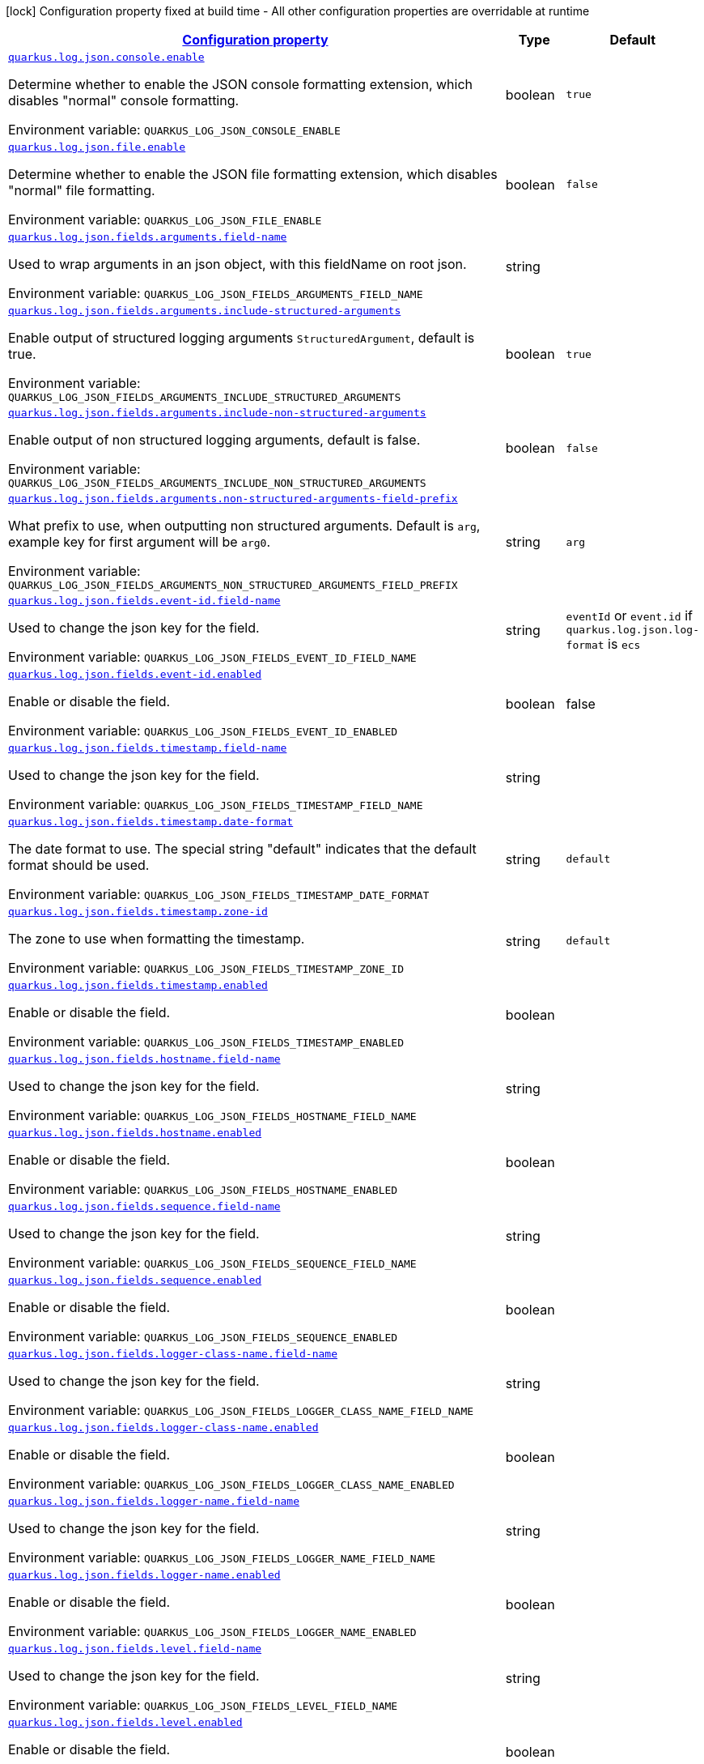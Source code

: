 
:summaryTableId: quarkus-log-json
[.configuration-legend]
icon:lock[title=Fixed at build time] Configuration property fixed at build time - All other configuration properties are overridable at runtime
[.configuration-reference.searchable, cols="80,.^10,.^10"]
|===

h|[[quarkus-log-json_configuration]]link:#quarkus-log-json_configuration[Configuration property]

h|Type
h|Default

a| [[quarkus-log-json_quarkus.log.json.console.enable]]`link:#quarkus-log-json_quarkus.log.json.console.enable[quarkus.log.json.console.enable]`

[.description]
--
Determine whether to enable the JSON console formatting extension, which disables "normal" console formatting.

ifdef::add-copy-button-to-env-var[]
Environment variable: env_var_with_copy_button:+++QUARKUS_LOG_JSON_CONSOLE_ENABLE+++[]
endif::add-copy-button-to-env-var[]
ifndef::add-copy-button-to-env-var[]
Environment variable: `+++QUARKUS_LOG_JSON_CONSOLE_ENABLE+++`
endif::add-copy-button-to-env-var[]
--|boolean 
|`true`


a| [[quarkus-log-json_quarkus.log.json.file.enable]]`link:#quarkus-log-json_quarkus.log.json.file.enable[quarkus.log.json.file.enable]`

[.description]
--
Determine whether to enable the JSON file formatting extension, which disables "normal" file formatting.

ifdef::add-copy-button-to-env-var[]
Environment variable: env_var_with_copy_button:+++QUARKUS_LOG_JSON_FILE_ENABLE+++[]
endif::add-copy-button-to-env-var[]
ifndef::add-copy-button-to-env-var[]
Environment variable: `+++QUARKUS_LOG_JSON_FILE_ENABLE+++`
endif::add-copy-button-to-env-var[]
--|boolean 
|`false`


a| [[quarkus-log-json_quarkus.log.json.fields.arguments.field-name]]`link:#quarkus-log-json_quarkus.log.json.fields.arguments.field-name[quarkus.log.json.fields.arguments.field-name]`

[.description]
--
Used to wrap arguments in an json object, with this fieldName on root json.

ifdef::add-copy-button-to-env-var[]
Environment variable: env_var_with_copy_button:+++QUARKUS_LOG_JSON_FIELDS_ARGUMENTS_FIELD_NAME+++[]
endif::add-copy-button-to-env-var[]
ifndef::add-copy-button-to-env-var[]
Environment variable: `+++QUARKUS_LOG_JSON_FIELDS_ARGUMENTS_FIELD_NAME+++`
endif::add-copy-button-to-env-var[]
--|string 
|


a| [[quarkus-log-json_quarkus.log.json.fields.arguments.include-structured-arguments]]`link:#quarkus-log-json_quarkus.log.json.fields.arguments.include-structured-arguments[quarkus.log.json.fields.arguments.include-structured-arguments]`

[.description]
--
Enable output of structured logging arguments `StructuredArgument`, default is true.

ifdef::add-copy-button-to-env-var[]
Environment variable: env_var_with_copy_button:+++QUARKUS_LOG_JSON_FIELDS_ARGUMENTS_INCLUDE_STRUCTURED_ARGUMENTS+++[]
endif::add-copy-button-to-env-var[]
ifndef::add-copy-button-to-env-var[]
Environment variable: `+++QUARKUS_LOG_JSON_FIELDS_ARGUMENTS_INCLUDE_STRUCTURED_ARGUMENTS+++`
endif::add-copy-button-to-env-var[]
--|boolean 
|`true`


a| [[quarkus-log-json_quarkus.log.json.fields.arguments.include-non-structured-arguments]]`link:#quarkus-log-json_quarkus.log.json.fields.arguments.include-non-structured-arguments[quarkus.log.json.fields.arguments.include-non-structured-arguments]`

[.description]
--
Enable output of non structured logging arguments, default is false.

ifdef::add-copy-button-to-env-var[]
Environment variable: env_var_with_copy_button:+++QUARKUS_LOG_JSON_FIELDS_ARGUMENTS_INCLUDE_NON_STRUCTURED_ARGUMENTS+++[]
endif::add-copy-button-to-env-var[]
ifndef::add-copy-button-to-env-var[]
Environment variable: `+++QUARKUS_LOG_JSON_FIELDS_ARGUMENTS_INCLUDE_NON_STRUCTURED_ARGUMENTS+++`
endif::add-copy-button-to-env-var[]
--|boolean 
|`false`


a| [[quarkus-log-json_quarkus.log.json.fields.arguments.non-structured-arguments-field-prefix]]`link:#quarkus-log-json_quarkus.log.json.fields.arguments.non-structured-arguments-field-prefix[quarkus.log.json.fields.arguments.non-structured-arguments-field-prefix]`

[.description]
--
What prefix to use, when outputting non structured arguments. Default is `arg`, example key for first argument will be `arg0`.

ifdef::add-copy-button-to-env-var[]
Environment variable: env_var_with_copy_button:+++QUARKUS_LOG_JSON_FIELDS_ARGUMENTS_NON_STRUCTURED_ARGUMENTS_FIELD_PREFIX+++[]
endif::add-copy-button-to-env-var[]
ifndef::add-copy-button-to-env-var[]
Environment variable: `+++QUARKUS_LOG_JSON_FIELDS_ARGUMENTS_NON_STRUCTURED_ARGUMENTS_FIELD_PREFIX+++`
endif::add-copy-button-to-env-var[]
--|string 
|`arg`


a| [[quarkus-log-json_quarkus.log.json.fields.event-id.field-name]]`link:#quarkus-log-json_quarkus.log.json.fields.event-id.field-name[quarkus.log.json.fields.event-id.field-name]`

[.description]
--
Used to change the json key for the field.

ifdef::add-copy-button-to-env-var[]
Environment variable: env_var_with_copy_button:+++QUARKUS_LOG_JSON_FIELDS_EVENT_ID_FIELD_NAME+++[]
endif::add-copy-button-to-env-var[]
ifndef::add-copy-button-to-env-var[]
Environment variable: `+++QUARKUS_LOG_JSON_FIELDS_EVENT_ID_FIELD_NAME+++`
endif::add-copy-button-to-env-var[]
--|string
|`eventId` or `event.id` if `quarkus.log.json.log-format` is `ecs`


a| [[quarkus-log-json_quarkus.log.json.fields.event-id.enabled]]`link:#quarkus-log-json_quarkus.log.json.fields.event-id.enabled[quarkus.log.json.fields.event-id.enabled]`

[.description]
--
Enable or disable the field.

ifdef::add-copy-button-to-env-var[]
Environment variable: env_var_with_copy_button:+++QUARKUS_LOG_JSON_FIELDS_EVENT_ID_ENABLED+++[]
endif::add-copy-button-to-env-var[]
ifndef::add-copy-button-to-env-var[]
Environment variable: `+++QUARKUS_LOG_JSON_FIELDS_EVENT_ID_ENABLED+++`
endif::add-copy-button-to-env-var[]
--|boolean
|false


a| [[quarkus-log-json_quarkus.log.json.fields.timestamp.field-name]]`link:#quarkus-log-json_quarkus.log.json.fields.timestamp.field-name[quarkus.log.json.fields.timestamp.field-name]`

[.description]
--
Used to change the json key for the field.

ifdef::add-copy-button-to-env-var[]
Environment variable: env_var_with_copy_button:+++QUARKUS_LOG_JSON_FIELDS_TIMESTAMP_FIELD_NAME+++[]
endif::add-copy-button-to-env-var[]
ifndef::add-copy-button-to-env-var[]
Environment variable: `+++QUARKUS_LOG_JSON_FIELDS_TIMESTAMP_FIELD_NAME+++`
endif::add-copy-button-to-env-var[]
--|string 
|


a| [[quarkus-log-json_quarkus.log.json.fields.timestamp.date-format]]`link:#quarkus-log-json_quarkus.log.json.fields.timestamp.date-format[quarkus.log.json.fields.timestamp.date-format]`

[.description]
--
The date format to use. The special string "default" indicates that the default format should be used.

ifdef::add-copy-button-to-env-var[]
Environment variable: env_var_with_copy_button:+++QUARKUS_LOG_JSON_FIELDS_TIMESTAMP_DATE_FORMAT+++[]
endif::add-copy-button-to-env-var[]
ifndef::add-copy-button-to-env-var[]
Environment variable: `+++QUARKUS_LOG_JSON_FIELDS_TIMESTAMP_DATE_FORMAT+++`
endif::add-copy-button-to-env-var[]
--|string 
|`default`


a| [[quarkus-log-json_quarkus.log.json.fields.timestamp.zone-id]]`link:#quarkus-log-json_quarkus.log.json.fields.timestamp.zone-id[quarkus.log.json.fields.timestamp.zone-id]`

[.description]
--
The zone to use when formatting the timestamp.

ifdef::add-copy-button-to-env-var[]
Environment variable: env_var_with_copy_button:+++QUARKUS_LOG_JSON_FIELDS_TIMESTAMP_ZONE_ID+++[]
endif::add-copy-button-to-env-var[]
ifndef::add-copy-button-to-env-var[]
Environment variable: `+++QUARKUS_LOG_JSON_FIELDS_TIMESTAMP_ZONE_ID+++`
endif::add-copy-button-to-env-var[]
--|string 
|`default`


a| [[quarkus-log-json_quarkus.log.json.fields.timestamp.enabled]]`link:#quarkus-log-json_quarkus.log.json.fields.timestamp.enabled[quarkus.log.json.fields.timestamp.enabled]`

[.description]
--
Enable or disable the field.

ifdef::add-copy-button-to-env-var[]
Environment variable: env_var_with_copy_button:+++QUARKUS_LOG_JSON_FIELDS_TIMESTAMP_ENABLED+++[]
endif::add-copy-button-to-env-var[]
ifndef::add-copy-button-to-env-var[]
Environment variable: `+++QUARKUS_LOG_JSON_FIELDS_TIMESTAMP_ENABLED+++`
endif::add-copy-button-to-env-var[]
--|boolean 
|


a| [[quarkus-log-json_quarkus.log.json.fields.hostname.field-name]]`link:#quarkus-log-json_quarkus.log.json.fields.hostname.field-name[quarkus.log.json.fields.hostname.field-name]`

[.description]
--
Used to change the json key for the field.

ifdef::add-copy-button-to-env-var[]
Environment variable: env_var_with_copy_button:+++QUARKUS_LOG_JSON_FIELDS_HOSTNAME_FIELD_NAME+++[]
endif::add-copy-button-to-env-var[]
ifndef::add-copy-button-to-env-var[]
Environment variable: `+++QUARKUS_LOG_JSON_FIELDS_HOSTNAME_FIELD_NAME+++`
endif::add-copy-button-to-env-var[]
--|string 
|


a| [[quarkus-log-json_quarkus.log.json.fields.hostname.enabled]]`link:#quarkus-log-json_quarkus.log.json.fields.hostname.enabled[quarkus.log.json.fields.hostname.enabled]`

[.description]
--
Enable or disable the field.

ifdef::add-copy-button-to-env-var[]
Environment variable: env_var_with_copy_button:+++QUARKUS_LOG_JSON_FIELDS_HOSTNAME_ENABLED+++[]
endif::add-copy-button-to-env-var[]
ifndef::add-copy-button-to-env-var[]
Environment variable: `+++QUARKUS_LOG_JSON_FIELDS_HOSTNAME_ENABLED+++`
endif::add-copy-button-to-env-var[]
--|boolean 
|


a| [[quarkus-log-json_quarkus.log.json.fields.sequence.field-name]]`link:#quarkus-log-json_quarkus.log.json.fields.sequence.field-name[quarkus.log.json.fields.sequence.field-name]`

[.description]
--
Used to change the json key for the field.

ifdef::add-copy-button-to-env-var[]
Environment variable: env_var_with_copy_button:+++QUARKUS_LOG_JSON_FIELDS_SEQUENCE_FIELD_NAME+++[]
endif::add-copy-button-to-env-var[]
ifndef::add-copy-button-to-env-var[]
Environment variable: `+++QUARKUS_LOG_JSON_FIELDS_SEQUENCE_FIELD_NAME+++`
endif::add-copy-button-to-env-var[]
--|string 
|


a| [[quarkus-log-json_quarkus.log.json.fields.sequence.enabled]]`link:#quarkus-log-json_quarkus.log.json.fields.sequence.enabled[quarkus.log.json.fields.sequence.enabled]`

[.description]
--
Enable or disable the field.

ifdef::add-copy-button-to-env-var[]
Environment variable: env_var_with_copy_button:+++QUARKUS_LOG_JSON_FIELDS_SEQUENCE_ENABLED+++[]
endif::add-copy-button-to-env-var[]
ifndef::add-copy-button-to-env-var[]
Environment variable: `+++QUARKUS_LOG_JSON_FIELDS_SEQUENCE_ENABLED+++`
endif::add-copy-button-to-env-var[]
--|boolean 
|


a| [[quarkus-log-json_quarkus.log.json.fields.logger-class-name.field-name]]`link:#quarkus-log-json_quarkus.log.json.fields.logger-class-name.field-name[quarkus.log.json.fields.logger-class-name.field-name]`

[.description]
--
Used to change the json key for the field.

ifdef::add-copy-button-to-env-var[]
Environment variable: env_var_with_copy_button:+++QUARKUS_LOG_JSON_FIELDS_LOGGER_CLASS_NAME_FIELD_NAME+++[]
endif::add-copy-button-to-env-var[]
ifndef::add-copy-button-to-env-var[]
Environment variable: `+++QUARKUS_LOG_JSON_FIELDS_LOGGER_CLASS_NAME_FIELD_NAME+++`
endif::add-copy-button-to-env-var[]
--|string 
|


a| [[quarkus-log-json_quarkus.log.json.fields.logger-class-name.enabled]]`link:#quarkus-log-json_quarkus.log.json.fields.logger-class-name.enabled[quarkus.log.json.fields.logger-class-name.enabled]`

[.description]
--
Enable or disable the field.

ifdef::add-copy-button-to-env-var[]
Environment variable: env_var_with_copy_button:+++QUARKUS_LOG_JSON_FIELDS_LOGGER_CLASS_NAME_ENABLED+++[]
endif::add-copy-button-to-env-var[]
ifndef::add-copy-button-to-env-var[]
Environment variable: `+++QUARKUS_LOG_JSON_FIELDS_LOGGER_CLASS_NAME_ENABLED+++`
endif::add-copy-button-to-env-var[]
--|boolean 
|


a| [[quarkus-log-json_quarkus.log.json.fields.logger-name.field-name]]`link:#quarkus-log-json_quarkus.log.json.fields.logger-name.field-name[quarkus.log.json.fields.logger-name.field-name]`

[.description]
--
Used to change the json key for the field.

ifdef::add-copy-button-to-env-var[]
Environment variable: env_var_with_copy_button:+++QUARKUS_LOG_JSON_FIELDS_LOGGER_NAME_FIELD_NAME+++[]
endif::add-copy-button-to-env-var[]
ifndef::add-copy-button-to-env-var[]
Environment variable: `+++QUARKUS_LOG_JSON_FIELDS_LOGGER_NAME_FIELD_NAME+++`
endif::add-copy-button-to-env-var[]
--|string 
|


a| [[quarkus-log-json_quarkus.log.json.fields.logger-name.enabled]]`link:#quarkus-log-json_quarkus.log.json.fields.logger-name.enabled[quarkus.log.json.fields.logger-name.enabled]`

[.description]
--
Enable or disable the field.

ifdef::add-copy-button-to-env-var[]
Environment variable: env_var_with_copy_button:+++QUARKUS_LOG_JSON_FIELDS_LOGGER_NAME_ENABLED+++[]
endif::add-copy-button-to-env-var[]
ifndef::add-copy-button-to-env-var[]
Environment variable: `+++QUARKUS_LOG_JSON_FIELDS_LOGGER_NAME_ENABLED+++`
endif::add-copy-button-to-env-var[]
--|boolean 
|


a| [[quarkus-log-json_quarkus.log.json.fields.level.field-name]]`link:#quarkus-log-json_quarkus.log.json.fields.level.field-name[quarkus.log.json.fields.level.field-name]`

[.description]
--
Used to change the json key for the field.

ifdef::add-copy-button-to-env-var[]
Environment variable: env_var_with_copy_button:+++QUARKUS_LOG_JSON_FIELDS_LEVEL_FIELD_NAME+++[]
endif::add-copy-button-to-env-var[]
ifndef::add-copy-button-to-env-var[]
Environment variable: `+++QUARKUS_LOG_JSON_FIELDS_LEVEL_FIELD_NAME+++`
endif::add-copy-button-to-env-var[]
--|string 
|


a| [[quarkus-log-json_quarkus.log.json.fields.level.enabled]]`link:#quarkus-log-json_quarkus.log.json.fields.level.enabled[quarkus.log.json.fields.level.enabled]`

[.description]
--
Enable or disable the field.

ifdef::add-copy-button-to-env-var[]
Environment variable: env_var_with_copy_button:+++QUARKUS_LOG_JSON_FIELDS_LEVEL_ENABLED+++[]
endif::add-copy-button-to-env-var[]
ifndef::add-copy-button-to-env-var[]
Environment variable: `+++QUARKUS_LOG_JSON_FIELDS_LEVEL_ENABLED+++`
endif::add-copy-button-to-env-var[]
--|boolean 
|


a| [[quarkus-log-json_quarkus.log.json.fields.message.field-name]]`link:#quarkus-log-json_quarkus.log.json.fields.message.field-name[quarkus.log.json.fields.message.field-name]`

[.description]
--
Used to change the json key for the field.

ifdef::add-copy-button-to-env-var[]
Environment variable: env_var_with_copy_button:+++QUARKUS_LOG_JSON_FIELDS_MESSAGE_FIELD_NAME+++[]
endif::add-copy-button-to-env-var[]
ifndef::add-copy-button-to-env-var[]
Environment variable: `+++QUARKUS_LOG_JSON_FIELDS_MESSAGE_FIELD_NAME+++`
endif::add-copy-button-to-env-var[]
--|string 
|


a| [[quarkus-log-json_quarkus.log.json.fields.message.enabled]]`link:#quarkus-log-json_quarkus.log.json.fields.message.enabled[quarkus.log.json.fields.message.enabled]`

[.description]
--
Enable or disable the field.

ifdef::add-copy-button-to-env-var[]
Environment variable: env_var_with_copy_button:+++QUARKUS_LOG_JSON_FIELDS_MESSAGE_ENABLED+++[]
endif::add-copy-button-to-env-var[]
ifndef::add-copy-button-to-env-var[]
Environment variable: `+++QUARKUS_LOG_JSON_FIELDS_MESSAGE_ENABLED+++`
endif::add-copy-button-to-env-var[]
--|boolean 
|


a| [[quarkus-log-json_quarkus.log.json.fields.thread-name.field-name]]`link:#quarkus-log-json_quarkus.log.json.fields.thread-name.field-name[quarkus.log.json.fields.thread-name.field-name]`

[.description]
--
Used to change the json key for the field.

ifdef::add-copy-button-to-env-var[]
Environment variable: env_var_with_copy_button:+++QUARKUS_LOG_JSON_FIELDS_THREAD_NAME_FIELD_NAME+++[]
endif::add-copy-button-to-env-var[]
ifndef::add-copy-button-to-env-var[]
Environment variable: `+++QUARKUS_LOG_JSON_FIELDS_THREAD_NAME_FIELD_NAME+++`
endif::add-copy-button-to-env-var[]
--|string
|


a| [[quarkus-log-json_quarkus.log.json.fields.thread-name.enabled]]`link:#quarkus-log-json_quarkus.log.json.fields.thread-name.enabled[quarkus.log.json.fields.thread-name.enabled]`

[.description]
--
Enable or disable the field.

ifdef::add-copy-button-to-env-var[]
Environment variable: env_var_with_copy_button:+++QUARKUS_LOG_JSON_FIELDS_THREAD_NAME_ENABLED+++[]
endif::add-copy-button-to-env-var[]
ifndef::add-copy-button-to-env-var[]
Environment variable: `+++QUARKUS_LOG_JSON_FIELDS_THREAD_NAME_ENABLED+++`
endif::add-copy-button-to-env-var[]
--|boolean
|


a| [[quarkus-log-json_quarkus.log.json.fields.thread-id.field-name]]`link:#quarkus-log-json_quarkus.log.json.fields.thread-id.field-name[quarkus.log.json.fields.thread-id.field-name]`

[.description]
--
Used to change the json key for the field.

ifdef::add-copy-button-to-env-var[]
Environment variable: env_var_with_copy_button:+++QUARKUS_LOG_JSON_FIELDS_THREAD_ID_FIELD_NAME+++[]
endif::add-copy-button-to-env-var[]
ifndef::add-copy-button-to-env-var[]
Environment variable: `+++QUARKUS_LOG_JSON_FIELDS_THREAD_ID_FIELD_NAME+++`
endif::add-copy-button-to-env-var[]
--|string 
|


a| [[quarkus-log-json_quarkus.log.json.fields.thread-id.enabled]]`link:#quarkus-log-json_quarkus.log.json.fields.thread-id.enabled[quarkus.log.json.fields.thread-id.enabled]`

[.description]
--
Enable or disable the field.

ifdef::add-copy-button-to-env-var[]
Environment variable: env_var_with_copy_button:+++QUARKUS_LOG_JSON_FIELDS_THREAD_ID_ENABLED+++[]
endif::add-copy-button-to-env-var[]
ifndef::add-copy-button-to-env-var[]
Environment variable: `+++QUARKUS_LOG_JSON_FIELDS_THREAD_ID_ENABLED+++`
endif::add-copy-button-to-env-var[]
--|boolean 
|


a| [[quarkus-log-json_quarkus.log.json.fields.mdc.field-name]]`link:#quarkus-log-json_quarkus.log.json.fields.mdc.field-name[quarkus.log.json.fields.mdc.field-name]`

[.description]
--
Used to change the json key for the field.

ifdef::add-copy-button-to-env-var[]
Environment variable: env_var_with_copy_button:+++QUARKUS_LOG_JSON_FIELDS_MDC_FIELD_NAME+++[]
endif::add-copy-button-to-env-var[]
ifndef::add-copy-button-to-env-var[]
Environment variable: `+++QUARKUS_LOG_JSON_FIELDS_MDC_FIELD_NAME+++`
endif::add-copy-button-to-env-var[]
--|string 
|


a| [[quarkus-log-json_quarkus.log.json.fields.mdc.enabled]]`link:#quarkus-log-json_quarkus.log.json.fields.mdc.enabled[quarkus.log.json.fields.mdc.enabled]`

[.description]
--
Enable or disable the field.

ifdef::add-copy-button-to-env-var[]
Environment variable: env_var_with_copy_button:+++QUARKUS_LOG_JSON_FIELDS_MDC_ENABLED+++[]
endif::add-copy-button-to-env-var[]
ifndef::add-copy-button-to-env-var[]
Environment variable: `+++QUARKUS_LOG_JSON_FIELDS_MDC_ENABLED+++`
endif::add-copy-button-to-env-var[]
--|boolean 
|


a| [[quarkus-log-json_quarkus.log.json.fields.mdc.flat-fields]]`link:#quarkus-log-json_quarkus.log.json.fields.mdc.flat-fields[quarkus.log.json.fields.mdc.flat-fields]`

[.description]
--
Will write the values at the top level of the JSON log object.

ifdef::add-copy-button-to-env-var[]
Environment variable: env_var_with_copy_button:+++QUARKUS_LOG_JSON_FIELDS_MDC_FLAT_FIELDS+++[]
endif::add-copy-button-to-env-var[]
ifndef::add-copy-button-to-env-var[]
Environment variable: `+++QUARKUS_LOG_JSON_FIELDS_MDC_FLAT_FIELDS+++`
endif::add-copy-button-to-env-var[]
--|boolean 
|`false`


a| [[quarkus-log-json_quarkus.log.json.fields.ndc.field-name]]`link:#quarkus-log-json_quarkus.log.json.fields.ndc.field-name[quarkus.log.json.fields.ndc.field-name]`

[.description]
--
Used to change the json key for the field.

ifdef::add-copy-button-to-env-var[]
Environment variable: env_var_with_copy_button:+++QUARKUS_LOG_JSON_FIELDS_NDC_FIELD_NAME+++[]
endif::add-copy-button-to-env-var[]
ifndef::add-copy-button-to-env-var[]
Environment variable: `+++QUARKUS_LOG_JSON_FIELDS_NDC_FIELD_NAME+++`
endif::add-copy-button-to-env-var[]
--|string 
|


a| [[quarkus-log-json_quarkus.log.json.fields.ndc.enabled]]`link:#quarkus-log-json_quarkus.log.json.fields.ndc.enabled[quarkus.log.json.fields.ndc.enabled]`

[.description]
--
Enable or disable the field.

ifdef::add-copy-button-to-env-var[]
Environment variable: env_var_with_copy_button:+++QUARKUS_LOG_JSON_FIELDS_NDC_ENABLED+++[]
endif::add-copy-button-to-env-var[]
ifndef::add-copy-button-to-env-var[]
Environment variable: `+++QUARKUS_LOG_JSON_FIELDS_NDC_ENABLED+++`
endif::add-copy-button-to-env-var[]
--|boolean 
|


a| [[quarkus-log-json_quarkus.log.json.fields.process-name.field-name]]`link:#quarkus-log-json_quarkus.log.json.fields.process-name.field-name[quarkus.log.json.fields.process-name.field-name]`

[.description]
--
Used to change the json key for the field.

ifdef::add-copy-button-to-env-var[]
Environment variable: env_var_with_copy_button:+++QUARKUS_LOG_JSON_FIELDS_PROCESS_NAME_FIELD_NAME+++[]
endif::add-copy-button-to-env-var[]
ifndef::add-copy-button-to-env-var[]
Environment variable: `+++QUARKUS_LOG_JSON_FIELDS_PROCESS_NAME_FIELD_NAME+++`
endif::add-copy-button-to-env-var[]
--|string 
|


a| [[quarkus-log-json_quarkus.log.json.fields.process-name.enabled]]`link:#quarkus-log-json_quarkus.log.json.fields.process-name.enabled[quarkus.log.json.fields.process-name.enabled]`

[.description]
--
Enable or disable the field.

ifdef::add-copy-button-to-env-var[]
Environment variable: env_var_with_copy_button:+++QUARKUS_LOG_JSON_FIELDS_PROCESS_NAME_ENABLED+++[]
endif::add-copy-button-to-env-var[]
ifndef::add-copy-button-to-env-var[]
Environment variable: `+++QUARKUS_LOG_JSON_FIELDS_PROCESS_NAME_ENABLED+++`
endif::add-copy-button-to-env-var[]
--|boolean 
|


a| [[quarkus-log-json_quarkus.log.json.fields.process-id.field-name]]`link:#quarkus-log-json_quarkus.log.json.fields.process-id.field-name[quarkus.log.json.fields.process-id.field-name]`

[.description]
--
Used to change the json key for the field.

ifdef::add-copy-button-to-env-var[]
Environment variable: env_var_with_copy_button:+++QUARKUS_LOG_JSON_FIELDS_PROCESS_ID_FIELD_NAME+++[]
endif::add-copy-button-to-env-var[]
ifndef::add-copy-button-to-env-var[]
Environment variable: `+++QUARKUS_LOG_JSON_FIELDS_PROCESS_ID_FIELD_NAME+++`
endif::add-copy-button-to-env-var[]
--|string 
|


a| [[quarkus-log-json_quarkus.log.json.fields.process-id.enabled]]`link:#quarkus-log-json_quarkus.log.json.fields.process-id.enabled[quarkus.log.json.fields.process-id.enabled]`

[.description]
--
Enable or disable the field.

ifdef::add-copy-button-to-env-var[]
Environment variable: env_var_with_copy_button:+++QUARKUS_LOG_JSON_FIELDS_PROCESS_ID_ENABLED+++[]
endif::add-copy-button-to-env-var[]
ifndef::add-copy-button-to-env-var[]
Environment variable: `+++QUARKUS_LOG_JSON_FIELDS_PROCESS_ID_ENABLED+++`
endif::add-copy-button-to-env-var[]
--|boolean 
|


a| [[quarkus-log-json_quarkus.log.json.fields.stack-trace.field-name]]`link:#quarkus-log-json_quarkus.log.json.fields.stack-trace.field-name[quarkus.log.json.fields.stack-trace.field-name]`

[.description]
--
Used to change the json key for the field.

ifdef::add-copy-button-to-env-var[]
Environment variable: env_var_with_copy_button:+++QUARKUS_LOG_JSON_FIELDS_STACK_TRACE_FIELD_NAME+++[]
endif::add-copy-button-to-env-var[]
ifndef::add-copy-button-to-env-var[]
Environment variable: `+++QUARKUS_LOG_JSON_FIELDS_STACK_TRACE_FIELD_NAME+++`
endif::add-copy-button-to-env-var[]
--|string 
|


a| [[quarkus-log-json_quarkus.log.json.fields.stack-trace.enabled]]`link:#quarkus-log-json_quarkus.log.json.fields.stack-trace.enabled[quarkus.log.json.fields.stack-trace.enabled]`

[.description]
--
Enable or disable the field.

ifdef::add-copy-button-to-env-var[]
Environment variable: env_var_with_copy_button:+++QUARKUS_LOG_JSON_FIELDS_STACK_TRACE_ENABLED+++[]
endif::add-copy-button-to-env-var[]
ifndef::add-copy-button-to-env-var[]
Environment variable: `+++QUARKUS_LOG_JSON_FIELDS_STACK_TRACE_ENABLED+++`
endif::add-copy-button-to-env-var[]
--|boolean 
|


a| [[quarkus-log-json_quarkus.log.json.fields.error-type.field-name]]`link:#quarkus-log-json_quarkus.log.json.fields.error-type.field-name[quarkus.log.json.fields.error-type.field-name]`

[.description]
--
Used to change the json key for the field.

ifdef::add-copy-button-to-env-var[]
Environment variable: env_var_with_copy_button:+++QUARKUS_LOG_JSON_FIELDS_ERROR_TYPE_FIELD_NAME+++[]
endif::add-copy-button-to-env-var[]
ifndef::add-copy-button-to-env-var[]
Environment variable: `+++QUARKUS_LOG_JSON_FIELDS_ERROR_TYPE_FIELD_NAME+++`
endif::add-copy-button-to-env-var[]
--|string 
|


a| [[quarkus-log-json_quarkus.log.json.fields.error-type.enabled]]`link:#quarkus-log-json_quarkus.log.json.fields.error-type.enabled[quarkus.log.json.fields.error-type.enabled]`

[.description]
--
Enable or disable the field.

ifdef::add-copy-button-to-env-var[]
Environment variable: env_var_with_copy_button:+++QUARKUS_LOG_JSON_FIELDS_ERROR_TYPE_ENABLED+++[]
endif::add-copy-button-to-env-var[]
ifndef::add-copy-button-to-env-var[]
Environment variable: `+++QUARKUS_LOG_JSON_FIELDS_ERROR_TYPE_ENABLED+++`
endif::add-copy-button-to-env-var[]
--|boolean 
|


a| [[quarkus-log-json_quarkus.log.json.fields.error-message.field-name]]`link:#quarkus-log-json_quarkus.log.json.fields.error-message.field-name[quarkus.log.json.fields.error-message.field-name]`

[.description]
--
Used to change the json key for the field.

ifdef::add-copy-button-to-env-var[]
Environment variable: env_var_with_copy_button:+++QUARKUS_LOG_JSON_FIELDS_ERROR_MESSAGE_FIELD_NAME+++[]
endif::add-copy-button-to-env-var[]
ifndef::add-copy-button-to-env-var[]
Environment variable: `+++QUARKUS_LOG_JSON_FIELDS_ERROR_MESSAGE_FIELD_NAME+++`
endif::add-copy-button-to-env-var[]
--|string 
|


a| [[quarkus-log-json_quarkus.log.json.fields.error-message.enabled]]`link:#quarkus-log-json_quarkus.log.json.fields.error-message.enabled[quarkus.log.json.fields.error-message.enabled]`

[.description]
--
Enable or disable the field.

ifdef::add-copy-button-to-env-var[]
Environment variable: env_var_with_copy_button:+++QUARKUS_LOG_JSON_FIELDS_ERROR_MESSAGE_ENABLED+++[]
endif::add-copy-button-to-env-var[]
ifndef::add-copy-button-to-env-var[]
Environment variable: `+++QUARKUS_LOG_JSON_FIELDS_ERROR_MESSAGE_ENABLED+++`
endif::add-copy-button-to-env-var[]
--|boolean 
|


a| [[quarkus-log-json_quarkus.log.json.pretty-print]]`link:#quarkus-log-json_quarkus.log.json.pretty-print[quarkus.log.json.pretty-print]`

[.description]
--
Enable "pretty printing" of the JSON record. Note that some JSON parsers will fail to read pretty printed output.

ifdef::add-copy-button-to-env-var[]
Environment variable: env_var_with_copy_button:+++QUARKUS_LOG_JSON_PRETTY_PRINT+++[]
endif::add-copy-button-to-env-var[]
ifndef::add-copy-button-to-env-var[]
Environment variable: `+++QUARKUS_LOG_JSON_PRETTY_PRINT+++`
endif::add-copy-button-to-env-var[]
--|boolean 
|`false`


a| [[quarkus-log-json_quarkus.log.json.record-delimiter]]`link:#quarkus-log-json_quarkus.log.json.record-delimiter[quarkus.log.json.record-delimiter]`

[.description]
--
The special end-of-record delimiter to be used. By default, newline delimiter is used.

ifdef::add-copy-button-to-env-var[]
Environment variable: env_var_with_copy_button:+++QUARKUS_LOG_JSON_RECORD_DELIMITER+++[]
endif::add-copy-button-to-env-var[]
ifndef::add-copy-button-to-env-var[]
Environment variable: `+++QUARKUS_LOG_JSON_RECORD_DELIMITER+++`
endif::add-copy-button-to-env-var[]
--|string 
|`
`


a| [[quarkus-log-json_quarkus.log.json.log-format]]`link:#quarkus-log-json_quarkus.log.json.log-format[quarkus.log.json.log-format]`

[.description]
--
Support changing logging format.

ifdef::add-copy-button-to-env-var[]
Environment variable: env_var_with_copy_button:+++QUARKUS_LOG_JSON_LOG_FORMAT+++[]
endif::add-copy-button-to-env-var[]
ifndef::add-copy-button-to-env-var[]
Environment variable: `+++QUARKUS_LOG_JSON_LOG_FORMAT+++`
endif::add-copy-button-to-env-var[]
-- a|
`default`, `ecs` 
|`default`


h|[[quarkus-log-json_quarkus.log.json.additional-field-for-adding-fields-to-the-json-output-directly-from-the-config]]link:#quarkus-log-json_quarkus.log.json.additional-field-for-adding-fields-to-the-json-output-directly-from-the-config[For adding fields to the json output directly from the config]

h|Type
h|Default

a| [[quarkus-log-json_quarkus.log.json.additional-field.-field-name-.value]]`link:#quarkus-log-json_quarkus.log.json.additional-field.-field-name-.value[quarkus.log.json.additional-field."field-name".value]`

[.description]
--
Additional field value.

ifdef::add-copy-button-to-env-var[]
Environment variable: env_var_with_copy_button:+++QUARKUS_LOG_JSON_ADDITIONAL_FIELD__FIELD_NAME__VALUE+++[]
endif::add-copy-button-to-env-var[]
ifndef::add-copy-button-to-env-var[]
Environment variable: `+++QUARKUS_LOG_JSON_ADDITIONAL_FIELD__FIELD_NAME__VALUE+++`
endif::add-copy-button-to-env-var[]
--|string 
|required icon:exclamation-circle[title=Configuration property is required]


a| [[quarkus-log-json_quarkus.log.json.additional-field.-field-name-.type]]`link:#quarkus-log-json_quarkus.log.json.additional-field.-field-name-.type[quarkus.log.json.additional-field."field-name".type]`

[.description]
--
Type of the field, default is STRING. Supported types: STRING, INT, LONG, FLOAT, DOUBLE.

ifdef::add-copy-button-to-env-var[]
Environment variable: env_var_with_copy_button:+++QUARKUS_LOG_JSON_ADDITIONAL_FIELD__FIELD_NAME__TYPE+++[]
endif::add-copy-button-to-env-var[]
ifndef::add-copy-button-to-env-var[]
Environment variable: `+++QUARKUS_LOG_JSON_ADDITIONAL_FIELD__FIELD_NAME__TYPE+++`
endif::add-copy-button-to-env-var[]
-- a|
`string`, `int`, `long`, `float`, `double` 
|`string`

|===
